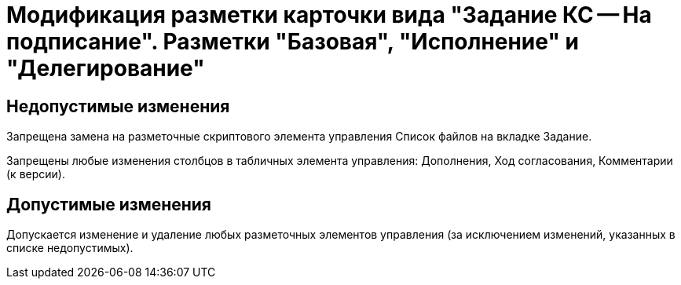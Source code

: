 = Модификация разметки карточки вида "Задание КС -- На подписание". Разметки "Базовая", "Исполнение" и "Делегирование"

== Недопустимые изменения

Запрещена замена на разметочные скриптового элемента управления Список файлов на вкладке Задание.

Запрещены любые изменения столбцов в табличных элемента управления: Дополнения, Ход согласования, Комментарии (к версии).

== Допустимые изменения

Допускается изменение и удаление любых разметочных элементов управления (за исключением изменений, указанных в списке недопустимых).
